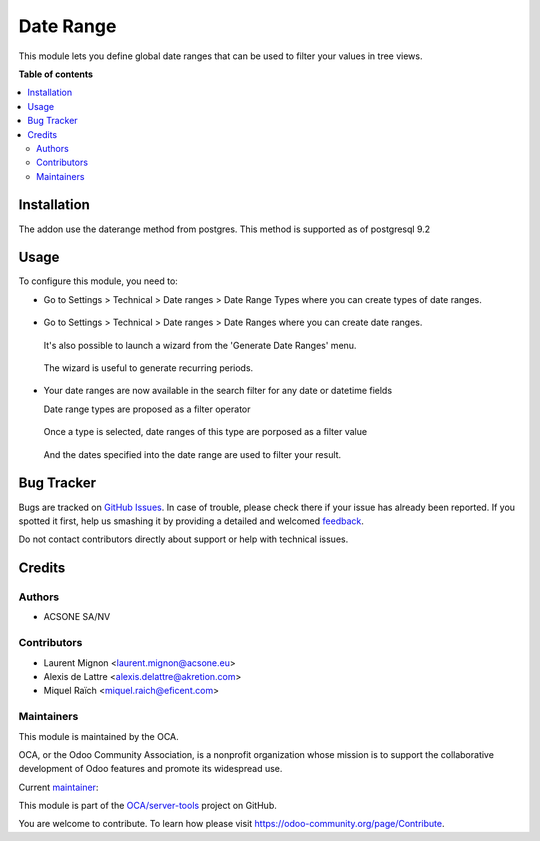 ==========
Date Range
==========

.. !!!!!!!!!!!!!!!!!!!!!!!!!!!!!!!!!!!!!!!!!!!!!!!!!!!!
   !! This file is generated by oca-gen-addon-readme !!
   !! changes will be overwritten.                   !!
   !!!!!!!!!!!!!!!!!!!!!!!!!!!!!!!!!!!!!!!!!!!!!!!!!!!!

.. |badge1| image:: https://img.shields.io/badge/maturity-Mature-brightgreen.png
    :target: https://odoo-community.org/page/development-status
    :alt: Mature
.. |badge2| image:: https://img.shields.io/badge/licence-AGPL--3-blue.png
    :target: http://www.gnu.org/licenses/agpl-3.0-standalone.html
    :alt: License: AGPL-3
.. |badge3| image:: https://img.shields.io/badge/github-OCA%2Fserver--tools-lightgray.png?logo=github
    :target: https://github.com/OCA/server-tools/tree/10.0/date_range
    :alt: OCA/server-tools
.. |badge4| image:: https://img.shields.io/badge/weblate-Translate%20me-F47D42.png
    :target: https://translation.odoo-community.org/projects/server-tools-10-0/server-tools-10-0-date_range
    :alt: Translate me on Weblate
.. |badge5| image:: https://img.shields.io/badge/runbot-Try%20me-875A7B.png
    :target: https://runbot.odoo-community.org/runbot/149/10.0
    :alt: Try me on Runbot

|badge1| |badge2| |badge3| |badge4| |badge5| 

This module lets you define global date ranges that can be used to filter
your values in tree views.

**Table of contents**

.. contents::
   :local:

Installation
============

The addon use the daterange method from postgres. This method is supported as of postgresql 9.2



Usage
=====

To configure this module, you need to:

* Go to Settings > Technical > Date ranges > Date Range Types where
  you can create types of date ranges.

  .. figure:: https://raw.githubusercontent.com/OCA/server-tools/10.0/date_range/static/description/date_range_type_create.png
     :scale: 80 %
     :alt: Create a type of date range

* Go to Settings > Technical > Date ranges >  Date Ranges where
  you can create date ranges.
  
  .. figure:: https://raw.githubusercontent.com/OCA/server-tools/10.0/date_range/static/description/date_range_create.png
     :scale: 80 %
     :alt: Date range creation
  
  It's also possible to launch a wizard from the 'Generate Date Ranges' menu.

  .. figure:: https://raw.githubusercontent.com/OCA/server-tools/10.0/date_range/static/description/date_range_wizard.png
     :scale: 80 %
     :alt: Date range wizard

  The wizard is useful to generate recurring periods.
  
  .. figure:: https://raw.githubusercontent.com/OCA/server-tools/10.0/date_range/static/description/date_range_wizard_result.png
     :scale: 80 %
     :alt: Date range wizard result

* Your date ranges are now available in the search filter for any date or datetime fields

  Date range types are proposed as a filter operator
  
  .. figure:: https://raw.githubusercontent.com/OCA/server-tools/10.0/date_range/static/description/date_range_type_as_filter.png
     :scale: 80 %
     :alt: Date range type available as filter operator

  Once a type is selected, date ranges of this type are porposed as a filter value

  .. figure:: https://raw.githubusercontent.com/OCA/server-tools/10.0/date_range/static/description/date_range_as_filter.png
     :scale: 80 %
     :alt: Date range as filter value

  And the dates specified into the date range are used to filter your result.
  
  .. figure:: https://raw.githubusercontent.com/OCA/server-tools/10.0/date_range/static/description/date_range_as_filter_result.png
     :scale: 80 %
     :alt: Date range as filter result

Bug Tracker
===========

Bugs are tracked on `GitHub Issues <https://github.com/OCA/server-tools/issues>`_.
In case of trouble, please check there if your issue has already been reported.
If you spotted it first, help us smashing it by providing a detailed and welcomed
`feedback <https://github.com/OCA/server-tools/issues/new?body=module:%20date_range%0Aversion:%2010.0%0A%0A**Steps%20to%20reproduce**%0A-%20...%0A%0A**Current%20behavior**%0A%0A**Expected%20behavior**>`_.

Do not contact contributors directly about support or help with technical issues.

Credits
=======

Authors
~~~~~~~

* ACSONE SA/NV

Contributors
~~~~~~~~~~~~

* Laurent Mignon <laurent.mignon@acsone.eu>
* Alexis de Lattre <alexis.delattre@akretion.com>
* Miquel Raïch <miquel.raich@eficent.com>

Maintainers
~~~~~~~~~~~

This module is maintained by the OCA.

.. image:: https://odoo-community.org/logo.png
   :alt: Odoo Community Association
   :target: https://odoo-community.org

OCA, or the Odoo Community Association, is a nonprofit organization whose
mission is to support the collaborative development of Odoo features and
promote its widespread use.

.. |maintainer-lmignon| image:: https://github.com/lmignon.png?size=40px
    :target: https://github.com/lmignon
    :alt: lmignon

Current `maintainer <https://odoo-community.org/page/maintainer-role>`__:

|maintainer-lmignon| 

This module is part of the `OCA/server-tools <https://github.com/OCA/server-tools/tree/10.0/date_range>`_ project on GitHub.

You are welcome to contribute. To learn how please visit https://odoo-community.org/page/Contribute.
